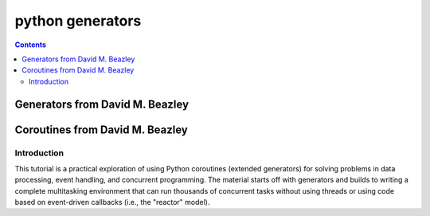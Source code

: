 ﻿

.. index::
   pair: Python ; Generators
   pair: Python ; Coroutines)


.. _python_generators:

========================
python generators
========================

.. seealso::

   - http://docs.python.org/tutorial/classes.html#generators
   - http://docs.python.org/py3k/tutorial/classes.html#generators
   - http://docs.python.org/py3k/glossary.html#term-generator


.. contents::
   :depth: 3

Generators from David M. Beazley
================================

.. seealso::

   - http://www.dabeaz.com/generators/
   - http://www.dabeaz.com/generators-uk/




Coroutines from David M. Beazley
================================

.. seealso:: http://www.dabeaz.com/coroutines/

Introduction
------------

This tutorial is a practical exploration of using Python coroutines
(extended generators) for solving problems in data processing, event handling,
and concurrent programming. The material starts off with generators and builds
to writing a complete multitasking environment that can run thousands of
concurrent tasks without using threads or using code based on event-driven
callbacks (i.e., the "reactor" model).





